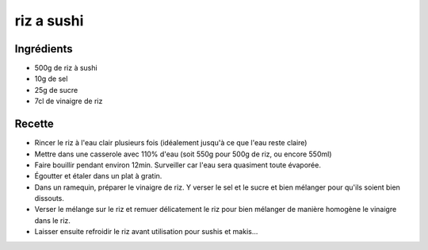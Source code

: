 ===========
riz a sushi
===========

Ingrédients
===========

- 500g de riz à sushi
- 10g de sel
- 25g de sucre
- 7cl de vinaigre de riz


Recette
=======

- Rincer le riz à l'eau clair plusieurs fois (idéalement jusqu'à ce que l'eau reste claire)
- Mettre dans une casserole avec 110% d'eau (soit 550g pour 500g de riz, ou encore 550ml)
- Faire bouillir pendant environ 12min. Surveiller car l'eau sera quasiment toute évaporée.
- Égoutter et étaler dans un plat à gratin.
- Dans un ramequin, préparer le vinaigre de riz. Y verser le sel et le sucre et bien mélanger pour qu'ils soient bien dissouts.
- Verser le mélange sur le riz et remuer délicatement le riz pour bien mélanger de manière homogène le vinaigre dans le riz.
- Laisser ensuite refroidir le riz avant utilisation pour sushis et makis...



